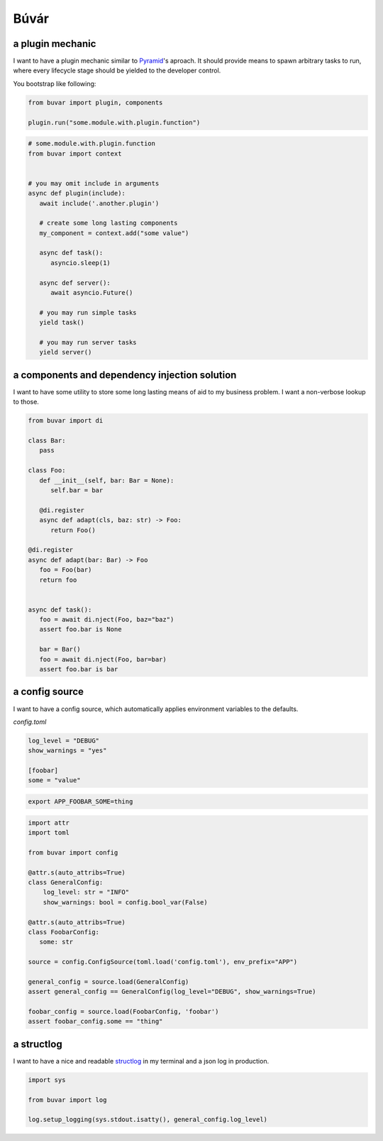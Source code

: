 Búvár
=====

a plugin mechanic
-----------------

I want to have a plugin mechanic similar to `Pyramid`_\'s aproach. It should
provide means to spawn arbitrary tasks to run, where every lifecycle stage
should be yielded to the developer control.

You bootstrap like following:

.. code-block:: python

    from buvar import plugin, components

    plugin.run("some.module.with.plugin.function")


.. code-block:: python

   # some.module.with.plugin.function
   from buvar import context


   # you may omit include in arguments
   async def plugin(include):
      await include('.another.plugin')

      # create some long lasting components
      my_component = context.add("some value")

      async def task():
         asyncio.sleep(1)

      async def server():
         await asyncio.Future()

      # you may run simple tasks
      yield task()

      # you may run server tasks
      yield server()


a components and dependency injection solution
----------------------------------------------

I want to have some utility to store some long lasting means of aid to my
business problem. I want a non-verbose lookup to those.

.. code-block:: python

   from buvar import di

   class Bar:
      pass

   class Foo:
      def __init__(self, bar: Bar = None):
         self.bar = bar

      @di.register
      async def adapt(cls, baz: str) -> Foo:
         return Foo()

   @di.register
   async def adapt(bar: Bar) -> Foo
      foo = Foo(bar)
      return foo


   async def task():
      foo = await di.nject(Foo, baz="baz")
      assert foo.bar is None

      bar = Bar()
      foo = await di.nject(Foo, bar=bar)
      assert foo.bar is bar


a config source
---------------

I want to have a config source, which automatically applies environment
variables to the defaults.

`config.toml`

.. code-block:: toml

   log_level = "DEBUG"
   show_warnings = "yes"

   [foobar]
   some = "value"


.. code-block:: bash

   export APP_FOOBAR_SOME=thing


.. code-block:: python

   import attr
   import toml

   from buvar import config

   @attr.s(auto_attribs=True)
   class GeneralConfig:
       log_level: str = "INFO"
       show_warnings: bool = config.bool_var(False)

   @attr.s(auto_attribs=True)
   class FoobarConfig:
      some: str

   source = config.ConfigSource(toml.load('config.toml'), env_prefix="APP")

   general_config = source.load(GeneralConfig)
   assert general_config == GeneralConfig(log_level="DEBUG", show_warnings=True)

   foobar_config = source.load(FoobarConfig, 'foobar')
   assert foobar_config.some == "thing"



a structlog
-----------

I want to have a nice and readable `structlog`_ in my terminal and a json log in
production.

.. code-block:: python

   import sys

   from buvar import log

   log.setup_logging(sys.stdout.isatty(), general_config.log_level)


.. _Pyramid: https://github.com/Pylons/pyramid
.. _structlog: https://www.structlog.org/en/stable/
